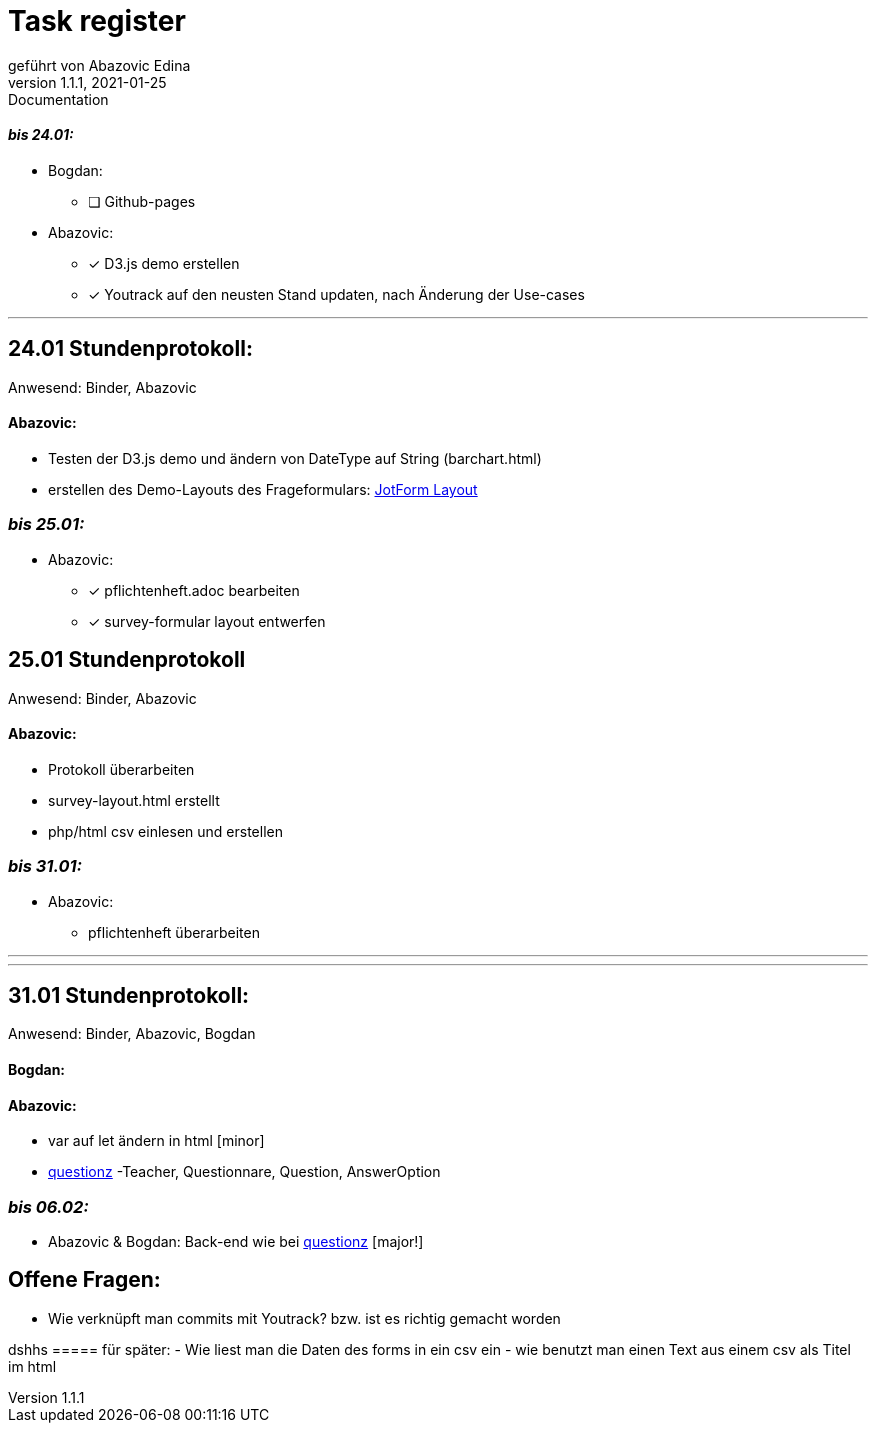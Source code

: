 = [big]#Task register#
geführt von Abazovic Edina
1.1.1, 2021-01-25: Documentation



==== _bis 24.01:_

- Bogdan:
* [ ] Github-pages

- Abazovic:
* [*] D3.js demo erstellen
* [*] Youtrack auf den neusten Stand updaten,
nach Änderung der Use-cases

---

== 24.01 Stundenprotokoll:

[small]#Anwesend:
Binder, Abazovic#

==== Abazovic:
- Testen der D3.js demo und ändern von DateType auf String (barchart.html)
- erstellen des Demo-Layouts des Frageformulars:
https://form.jotform.com/220232242102332[JotForm Layout]


=== _bis 25.01:_

- Abazovic:
* [*] pflichtenheft.adoc bearbeiten
* [*] survey-formular layout entwerfen



== 25.01 Stundenprotokoll

[small]#Anwesend:
Binder, Abazovic#

==== Abazovic:
* Protokoll überarbeiten
* survey-layout.html erstellt
* php/html csv einlesen und erstellen

=== _bis 31.01:_

- Abazovic:
* pflichtenheft überarbeiten


---


---

== 31.01 Stundenprotokoll:

[small]#Anwesend:
Binder, Abazovic, Bogdan#

==== Bogdan:

==== Abazovic:
- var auf let ändern in html [minor]
- https://github.com/htl-leonding-project/questionz/blob/master/Datenmodell.png[questionz]
-Teacher, Questionnare, Question, AnswerOption

=== _bis 06.02:_


- Abazovic & Bogdan:
Back-end wie bei https://github.com/htl-leonding-project/questionz/blob/master/Datenmodell.png[questionz] [major!]

== Offene Fragen:
- Wie verknüpft man commits mit Youtrack?
bzw. ist es richtig gemacht worden

dshhs
===== für später:
- Wie liest man die Daten des forms in ein csv ein
- wie benutzt man einen Text aus einem csv
als Titel im html